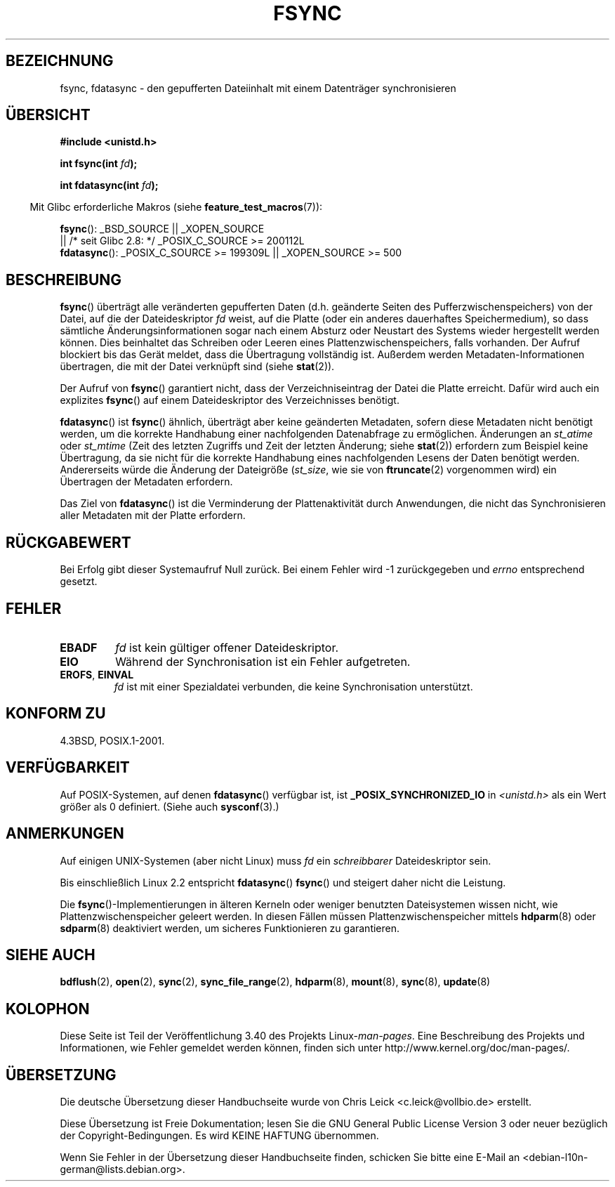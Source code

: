 .\" -*- coding: UTF-8 -*-
.\" Hey Emacs! This file is -*- nroff -*- source.
.\"
.\" Copyright 1993 Rickard E. Faith (faith@cs.unc.edu) and
.\" and Copyright 2006 Michael Kerrisk <mtk.manpages@gmail.com>
.\"
.\" Permission is granted to make and distribute verbatim copies of this
.\" manual provided the copyright notice and this permission notice are
.\" preserved on all copies.
.\"
.\" Permission is granted to copy and distribute modified versions of this
.\" manual under the conditions for verbatim copying, provided that the
.\" entire resulting derived work is distributed under the terms of a
.\" permission notice identical to this one.
.\"
.\" Since the Linux kernel and libraries are constantly changing, this
.\" manual page may be incorrect or out-of-date.  The author(s) assume no
.\" responsibility for errors or omissions, or for damages resulting from
.\" the use of the information contained herein.  The author(s) may not
.\" have taken the same level of care in the production of this manual,
.\" which is licensed free of charge, as they might when working
.\" professionally.
.\"
.\" Formatted or processed versions of this manual, if unaccompanied by
.\" the source, must acknowledge the copyright and authors of this work.
.\"
.\" Modified 21 Aug 1994 by Michael Chastain <mec@shell.portal.com>:
.\"   Removed note about old libc (pre-4.5.26) translating to 'sync'.
.\" Modified 15 Apr 1995 by Michael Chastain <mec@shell.portal.com>:
.\"   Added `see also' section.
.\" Modified 13 Apr 1996 by Markus Kuhn <mskuhn@cip.informatik.uni-erlangen.de>
.\"   Added remarks about fdatasync.
.\" Modified 31 Jan 1997 by Eric S. Raymond <esr@thyrsus.com>
.\" Modified 18 Apr 2001 by Andi Kleen
.\"   Fix description to describe what it really does; add a few caveats.
.\" 2006-04-28, mtk, substantial rewrite of various parts.
.\" 2012-02-27 Various changes by Christoph Hellwig <hch@lst.de>
.\"
.\"*******************************************************************
.\"
.\" This file was generated with po4a. Translate the source file.
.\"
.\"*******************************************************************
.TH FSYNC 2 "27. Februar 2012" Linux Linux\-Programmierhandbuch
.SH BEZEICHNUNG
fsync, fdatasync \- den gepufferten Dateiinhalt mit einem Datenträger
synchronisieren
.SH ÜBERSICHT
\fB#include <unistd.h>\fP
.sp
\fBint fsync(int \fP\fIfd\fP\fB);\fP
.sp
\fBint fdatasync(int \fP\fIfd\fP\fB);\fP
.sp
.in -4n
Mit Glibc erforderliche Makros (siehe \fBfeature_test_macros\fP(7)):
.in
.sp
\fBfsync\fP(): _BSD_SOURCE || _XOPEN_SOURCE
.br
.\" _POSIX_C_SOURCE\ >=\ 200112L only since glibc 2.8
         || /* seit Glibc 2.8: */ _POSIX_C_SOURCE\ >=\ 200112L
.br
\fBfdatasync\fP(): _POSIX_C_SOURCE\ >=\ 199309L || _XOPEN_SOURCE\ >=\ 500
.SH BESCHREIBUNG
\fBfsync\fP() überträgt alle veränderten gepufferten Daten (d.h. geänderte
Seiten des Pufferzwischenspeichers) von der Datei, auf die der
Dateideskriptor \fIfd\fP weist, auf die Platte (oder ein anderes dauerhaftes
Speichermedium), so dass sämtliche Änderungsinformationen sogar nach einem
Absturz oder Neustart des Systems wieder hergestellt werden können. Dies
beinhaltet das Schreiben oder Leeren eines Plattenzwischenspeichers, falls
vorhanden. Der Aufruf blockiert bis das Gerät meldet, dass die Übertragung
vollständig ist. Außerdem werden Metadaten\-Informationen übertragen, die mit
der Datei verknüpft sind (siehe \fBstat\fP(2)).


Der Aufruf von \fBfsync\fP() garantiert nicht, dass der Verzeichniseintrag der
Datei die Platte erreicht. Dafür wird auch ein explizites \fBfsync\fP() auf
einem Dateideskriptor des Verzeichnisses benötigt.

\fBfdatasync\fP() ist \fBfsync\fP() ähnlich, überträgt aber keine geänderten
Metadaten, sofern diese Metadaten nicht benötigt werden, um die korrekte
Handhabung einer nachfolgenden Datenabfrage zu ermöglichen. Änderungen an
\fIst_atime\fP oder \fIst_mtime\fP (Zeit des letzten Zugriffs und Zeit der letzten
Änderung; siehe \fBstat\fP(2)) erfordern zum Beispiel keine Übertragung, da sie
nicht für die korrekte Handhabung eines nachfolgenden Lesens der Daten
benötigt werden. Andererseits würde die Änderung der Dateigröße (\fIst_size\fP,
wie sie von \fBftruncate\fP(2) vorgenommen wird) ein Übertragen der Metadaten
erfordern.

Das Ziel von \fBfdatasync\fP() ist die Verminderung der Plattenaktivität durch
Anwendungen, die nicht das Synchronisieren aller Metadaten mit der Platte
erfordern.
.SH RÜCKGABEWERT
Bei Erfolg gibt dieser Systemaufruf Null zurück. Bei einem Fehler wird \-1
zurückgegeben und \fIerrno\fP entsprechend gesetzt.
.SH FEHLER
.TP 
\fBEBADF\fP
\fIfd\fP ist kein gültiger offener Dateideskriptor.
.TP 
\fBEIO\fP
Während der Synchronisation ist ein Fehler aufgetreten.
.TP 
\fBEROFS\fP, \fBEINVAL\fP
\fIfd\fP ist mit einer Spezialdatei verbunden, die keine Synchronisation
unterstützt.
.SH "KONFORM ZU"
4.3BSD, POSIX.1\-2001.
.SH VERFÜGBARKEIT
.\" POSIX.1-2001: It shall be defined to -1 or 0 or 200112L.
.\" -1: unavailable, 0: ask using sysconf().
.\" glibc defines them to 1.
Auf POSIX\-Systemen, auf denen \fBfdatasync\fP() verfügbar ist, ist
\fB_POSIX_SYNCHRONIZED_IO\fP in \fI<unistd.h>\fP als ein Wert größer als 0
definiert. (Siehe auch \fBsysconf\fP(3).)
.SH ANMERKUNGEN
Auf einigen UNIX\-Systemen (aber nicht Linux) muss \fIfd\fP ein \fIschreibbarer\fP
Dateideskriptor sein.

Bis einschließlich Linux 2.2 entspricht \fBfdatasync\fP() \fBfsync\fP() und
steigert daher nicht die Leistung.

Die \fBfsync\fP()\-Implementierungen in älteren Kerneln oder weniger benutzten
Dateisystemen wissen nicht, wie Plattenzwischenspeicher geleert werden. In
diesen Fällen müssen Plattenzwischenspeicher mittels \fBhdparm\fP(8) oder
\fBsdparm\fP(8) deaktiviert werden, um sicheres Funktionieren zu garantieren.
.SH "SIEHE AUCH"
\fBbdflush\fP(2), \fBopen\fP(2), \fBsync\fP(2), \fBsync_file_range\fP(2), \fBhdparm\fP(8),
\fBmount\fP(8), \fBsync\fP(8), \fBupdate\fP(8)
.SH KOLOPHON
Diese Seite ist Teil der Veröffentlichung 3.40 des Projekts
Linux\-\fIman\-pages\fP. Eine Beschreibung des Projekts und Informationen, wie
Fehler gemeldet werden können, finden sich unter
http://www.kernel.org/doc/man\-pages/.

.SH ÜBERSETZUNG
Die deutsche Übersetzung dieser Handbuchseite wurde von
Chris Leick <c.leick@vollbio.de>
erstellt.

Diese Übersetzung ist Freie Dokumentation; lesen Sie die
GNU General Public License Version 3 oder neuer bezüglich der
Copyright-Bedingungen. Es wird KEINE HAFTUNG übernommen.

Wenn Sie Fehler in der Übersetzung dieser Handbuchseite finden,
schicken Sie bitte eine E-Mail an <debian-l10n-german@lists.debian.org>.

